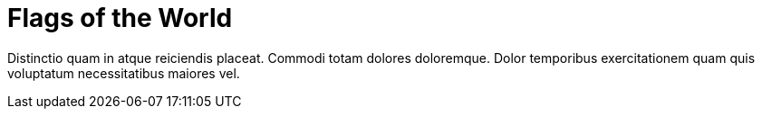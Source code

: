 = Flags of the World

Distinctio quam in atque reiciendis placeat. Commodi totam
dolores doloremque. Dolor temporibus exercitationem quam quis
voluptatum necessitatibus maiores vel.
